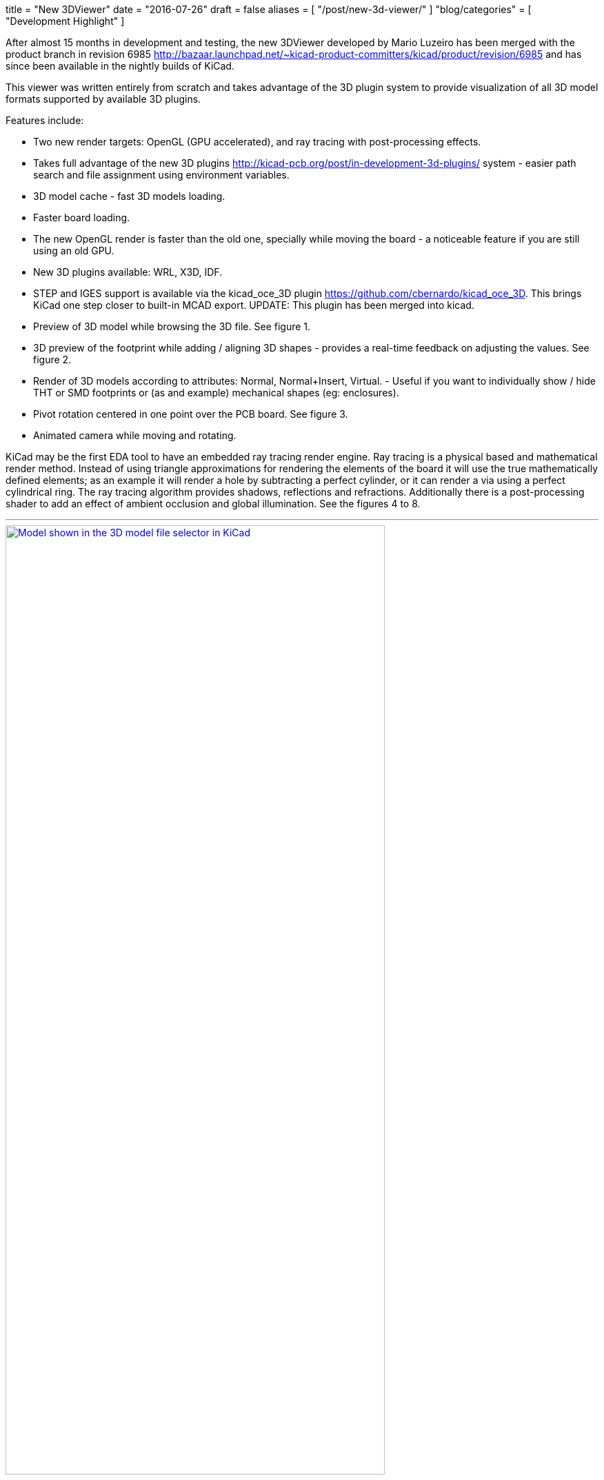 +++
title = "New 3DViewer"
date = "2016-07-26"
draft = false
aliases = [
    "/post/new-3d-viewer/"
]
"blog/categories" = [
    "Development Highlight"
]
+++

After almost 15 months in development and testing, the new 3DViewer
developed by Mario Luzeiro has been merged with the product branch in
revision 6985 <http://bazaar.launchpad.net/~kicad-product-committers/kicad/product/revision/6985>
and has since been available in the nightly builds of KiCad.

This viewer was written entirely from scratch and takes
advantage of the 3D plugin system to provide visualization
of all 3D model formats supported by available 3D plugins.

Features include:

* Two new render targets: OpenGL (GPU accelerated), and ray tracing
with post-processing effects.
* Takes full advantage of the new 3D plugins
<http://kicad-pcb.org/post/in-development-3d-plugins/> system - easier
path search and file assignment using environment variables.
* 3D model cache - fast 3D models loading.
* Faster board loading.
* The new OpenGL render is faster than the old one, specially while
moving the board - a noticeable feature if you are still using an old
GPU.
* New 3D plugins available: WRL, X3D, IDF.
* STEP and IGES support is available via the kicad_oce_3D plugin
<https://github.com/cbernardo/kicad_oce_3D>. This brings KiCad one
step closer to built-in MCAD export. UPDATE: This plugin has been
merged into kicad.
* Preview of 3D model while browsing the 3D file. See figure 1.
* 3D preview of the footprint while adding / aligning 3D shapes -
provides a real-time feedback on adjusting the values. See figure 2.
* Render of 3D models according to attributes: Normal, Normal+Insert,
Virtual. - Useful if you want to individually  show / hide THT or SMD
footprints or (as and example) mechanical shapes (eg: enclosures).
* Pivot rotation centered in one point over the PCB board. See figure 3.
* Animated camera while moving and rotating.

KiCad may be the first EDA tool to have an embedded ray
tracing render engine. Ray tracing is a physical based and
mathematical render method. Instead of using triangle approximations
for rendering the elements of the board it will use the true
mathematically defined elements; as an example it will render a hole
by subtracting a perfect cylinder, or it can render a via using a
perfect cylindrical ring.
The ray tracing algorithm provides shadows, reflections and refractions.
Additionally there is a post-processing shader to add an effect of
ambient occlusion and global illumination. See the figures 4 to 8.


'''
.Model shown in the 3D model file selector in KiCad
image::/img/post/select_3dpreview.png[align=center, width=80%, alt="Model shown in the 3D model file selector in KiCad", link=/img/post/select_3dpreview.png]
'''
[[img-sunset]]
.The footprint 3D properties dialog now with the new 3D previewer. Also including the preview of the footprint to assist in alignment.
image::/img/post/footprint_3dpreview.png[align=center, width=80%, alt="The footprint 3D properties dialog now with the new 3D previewer. Also including the preview of the footprint to assist in alignment.", link=/img/post/footprint_3dpreview.png]
'''
.Marker for the setpoint of the pivot point used for the rotation center by pressing spacebar.
image::/img/post/pivot_rotation.png[align=center, width=80%, alt="Marker for the setpoint of the pivot point used for the rotation center by pressing spacebar.", link=/img/post/pivot_rotation.png]
'''
.Image rendered with the ray tracer.
image::/img/post/bm_01.jpg[align=center, width=80%, alt="Image rendered with the ray tracer.", link=/img/post/bm_01.jpg]
'''
.Image rendered with the ray tracer.
image::/img/post/hack-master-r3.jpg[align=center, width=80%, alt="Image rendered with the ray tracer.", link=/img/post/hack-master-r3.jpg]
'''
.Image rendered with the ray tracer.
image::/img/post/GB1601-InEarSys-RX_1.jpg[align=center, width=80%, alt="Image rendered with the ray tracer.", link=/img/post/GB1601-InEarSys-RX_1.jpg]
'''
.Image rendered with the ray tracer.
image::/img/post/GB1601-InEarSys-RX_3.jpg[align=center, width=80%, alt="Image rendered with the ray tracer.", link=/img/post/GB1601-InEarSys-RX_3.jpg]
'''
.Image rendered with the ray tracer.
image::/img/post/GB1601-InEarSys-RX_6.jpg[align=center, width=80%, alt="Image rendered with the ray tracer.", link=/img/post/GB1601-InEarSys-RX_6.jpg]
'''

